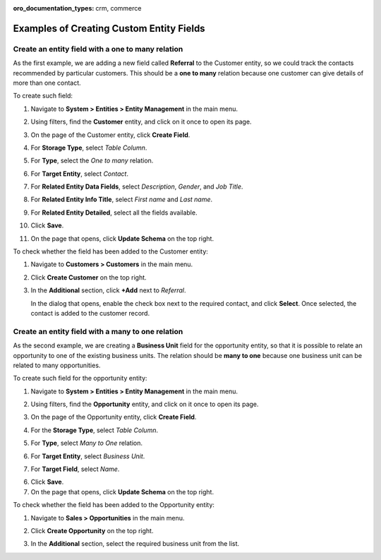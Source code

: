 :oro_documentation_types: crm, commerce

.. _admin-guide-create-entity-fields-example:

Examples of Creating Custom Entity Fields
-----------------------------------------

Create an entity field with a one to many relation
^^^^^^^^^^^^^^^^^^^^^^^^^^^^^^^^^^^^^^^^^^^^^^^^^^

As the first example, we are adding a new field called **Referral** to the Customer entity, so we could track the contacts recommended by particular customers. This should be a **one to many** relation because one customer can give details of more than one contact.

To create such field:

1. Navigate to **System > Entities > Entity Management** in the main menu.
2. Using filters, find the **Customer** entity, and click on it once to open its page.

   .. image:: /user/img/system/entity_management/customer_create_field_example.png
      :alt: Navigating to the customer entity using filters

3. On the page of the Customer entity, click **Create Field**.

   .. image:: /user/img/system/entity_management/customer_page_create_field_button.png
      :alt: View the create field button on the customer entity page

4. For **Storage Type**, select *Table Column*.
5. For **Type**, select the *One to many* relation.

   .. image:: /user/img/system/entity_management/create_field_basic_properties.png
      :alt: Basic properties available when creating a new field for an entity

6. For **Target Entity**, select *Contact*.
7. For **Related Entity Data Fields**, select *Description*, *Gender*, and *Job Title*.
8. For **Related Entity Info Title**, select *First name* and *Last name*.
9. For **Related Entity Detailed**, select all the fields available.
10. Click **Save**.
11. On the page that opens, click **Update Schema** on the top right.

To check whether the field has been added to the Customer entity:

1. Navigate to **Customers > Customers** in the main menu. 
2. Click **Create Customer** on the top right.
3. In the **Additional** section, click **+Add** next to *Referral*.

   .. image:: /user/img/system/entity_management/customer_page_referral_entity.png
      :alt: View the +add button in the additional section

   In the dialog that opens, enable the check box next to the required contact, and click **Select**.
   Once selected, the contact is added to the customer record.

Create an entity field with a many to one relation
^^^^^^^^^^^^^^^^^^^^^^^^^^^^^^^^^^^^^^^^^^^^^^^^^^

As the second example, we are creating a **Business Unit** field for the opportunity entity, so that it is possible to relate an opportunity to one of the existing business units. The relation should be **many to one** because one business unit can be related to many opportunities.

To create such field for the opportunity entity:

1. Navigate to **System > Entities > Entity Management** in the main menu.
2. Using filters, find the **Opportunity** entity, and click on it once to open its page.
3. On the page of the Opportunity entity, click **Create Field**.
4. For the **Storage Type**, select *Table Column*.
5. For **Type**, select *Many to One* relation.
6. For **Target Entity**, select *Business Unit*.
7. For **Target Field**, select *Name*.
  
   .. image:: /user/img/system/entity_management/example_new_field_bu_to_opportunity.png
      :alt: Settings available in the general information section when creating a new field for an entity

6. Click **Save**.
7. On the page that opens, click **Update Schema** on the top right.

To check whether the field has been added to the Opportunity entity:

1. Navigate to **Sales > Opportunities** in the main menu.
2. Click **Create Opportunity** on the top right.
3. In the **Additional** section, select the required business unit from the list.

   .. image:: /user/img/system/entity_management/example_new_field_bu_on_opportunity_page.png
      :alt: Select the required business unit from the list in the additional section

